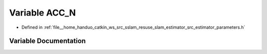 .. _exhale_variable_slam__estimator_2src_2estimator_2parameters_8h_1a3aed5c025f4150baffa9cac187130f35:

Variable ACC_N
==============

- Defined in :ref:`file__home_handuo_catkin_ws_src_sslam_resuse_slam_estimator_src_estimator_parameters.h`


Variable Documentation
----------------------


.. doxygenvariable:: ACC_N
